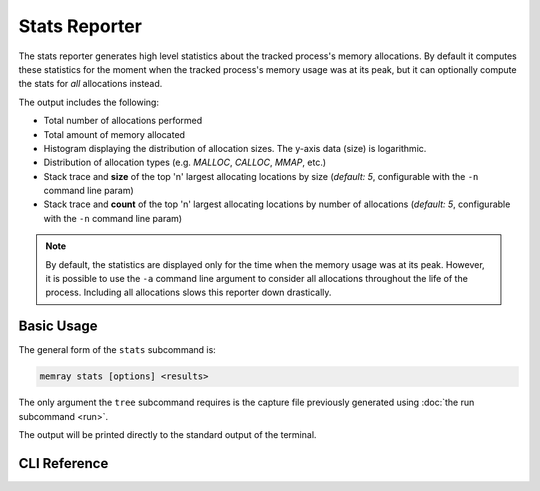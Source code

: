 Stats Reporter
==============

The stats reporter generates high level statistics about the tracked process's
memory allocations. By default it computes these statistics for the moment when
the tracked process's memory usage was at its peak, but it can optionally
compute the stats for *all* allocations instead.

.. image:: _static/images/stats_example.png

The output includes the following:

* Total number of allocations performed

* Total amount of memory allocated

* Histogram displaying the distribution of allocation sizes. The y-axis data (size) is logarithmic.

* Distribution of allocation types (e.g. *MALLOC*, *CALLOC*, *MMAP*, etc.)

* Stack trace and **size** of the top 'n' largest allocating locations by size (*default: 5*, configurable with the ``-n`` command line param)

* Stack trace and **count** of the top 'n' largest allocating locations by number of allocations (*default: 5*, configurable with the ``-n`` command line param)

.. note::

    By default, the statistics are displayed only for the time when the memory
    usage was at its peak. However, it is possible to use the ``-a`` command
    line argument to consider all allocations throughout the life of the
    process. Including all allocations slows this reporter down drastically.

Basic Usage
-----------

The general form of the ``stats`` subcommand is:

.. code:: shell

    memray stats [options] <results>

The only argument the ``tree`` subcommand requires is the capture file
previously generated using :doc:`the run subcommand <run>`.

The output will be printed directly to the standard output of the terminal.


CLI Reference
-------------

.. argparse::
   :ref: memray.commands.get_argument_parser
   :path: stats
   :prog: memray
